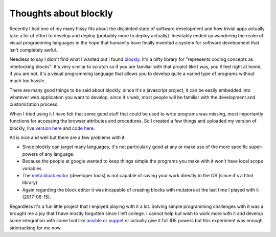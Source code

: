 Thoughts about blockly
======================

Recently I had one of my many hissy fits about the disjointed state of software
development and how trivial apps actually take a lot of effort to develop and
deploy (probably more to deploy actually). Inevitably ended up wandering the
realm of visual programming languages in the hope that humanity have finally
invented a system for software development that isn't completely awful.

Needless to say I didn't find what I wanted but I found
`blockly <https://developers.google.com/blockly/>`_. It's a nifty
library for "represents coding concepts as interlocking blocks". It's very
similar to scratch so if you are familiar with that project like I was, you'll
feel right at home, if you are not, it's a visual programming language that
allows you to develop quite a varied type of programs without much too hassle.

There are many good things to be said about blockly, since it's a javascript
project, it can be easily embedded into whatever web application you want to
develop, since it's web, most people will be familiar with the development and
customization process.

When I tried using it I have felt that some good stuff that could be used to
write programs was missing, most importantly functions for accessing the
browser attributes and procedures. So I created a few things and uploaded my
version of blockly, `live version here <https://msl09.com.br/cody/>`_ and
`code here <https://github.com/marceloslacerda/cody>`_.

All is nice and well but there are a few problems with it:

- Since blockly can target many languages, it's not particularly good at any
  or make use of the more specific super-powers of any language.
- Because the people at google wanted to keep things simple the programs you
  make with it won't have local scope variables.
- The
  `meta block editor <https://blockly-demo.appspot.com/static/demos/blockfactory/index.html>`_
  (developer tools) is not capable of saving your work
  directly to the OS (since it's a html library)
- Again regarding the block editor it was incapable of creating blocks with
  mutators at the last time I played with it (2017-06-15).

Regardless it's a fun little project that I enjoyed playing with it a lot.
Solving simple programming challenges with it was a brought me a joy that I
have mostly forgotten since I left college. I cannot help but wish to work more
with it and develop some integration with some tool like
`ansible <https://www.ansible.com/>`_ or `puppet <https://puppet.com/>`_ or
actually give it full IDE powers but this experiment was enough sidetracking
for me now.